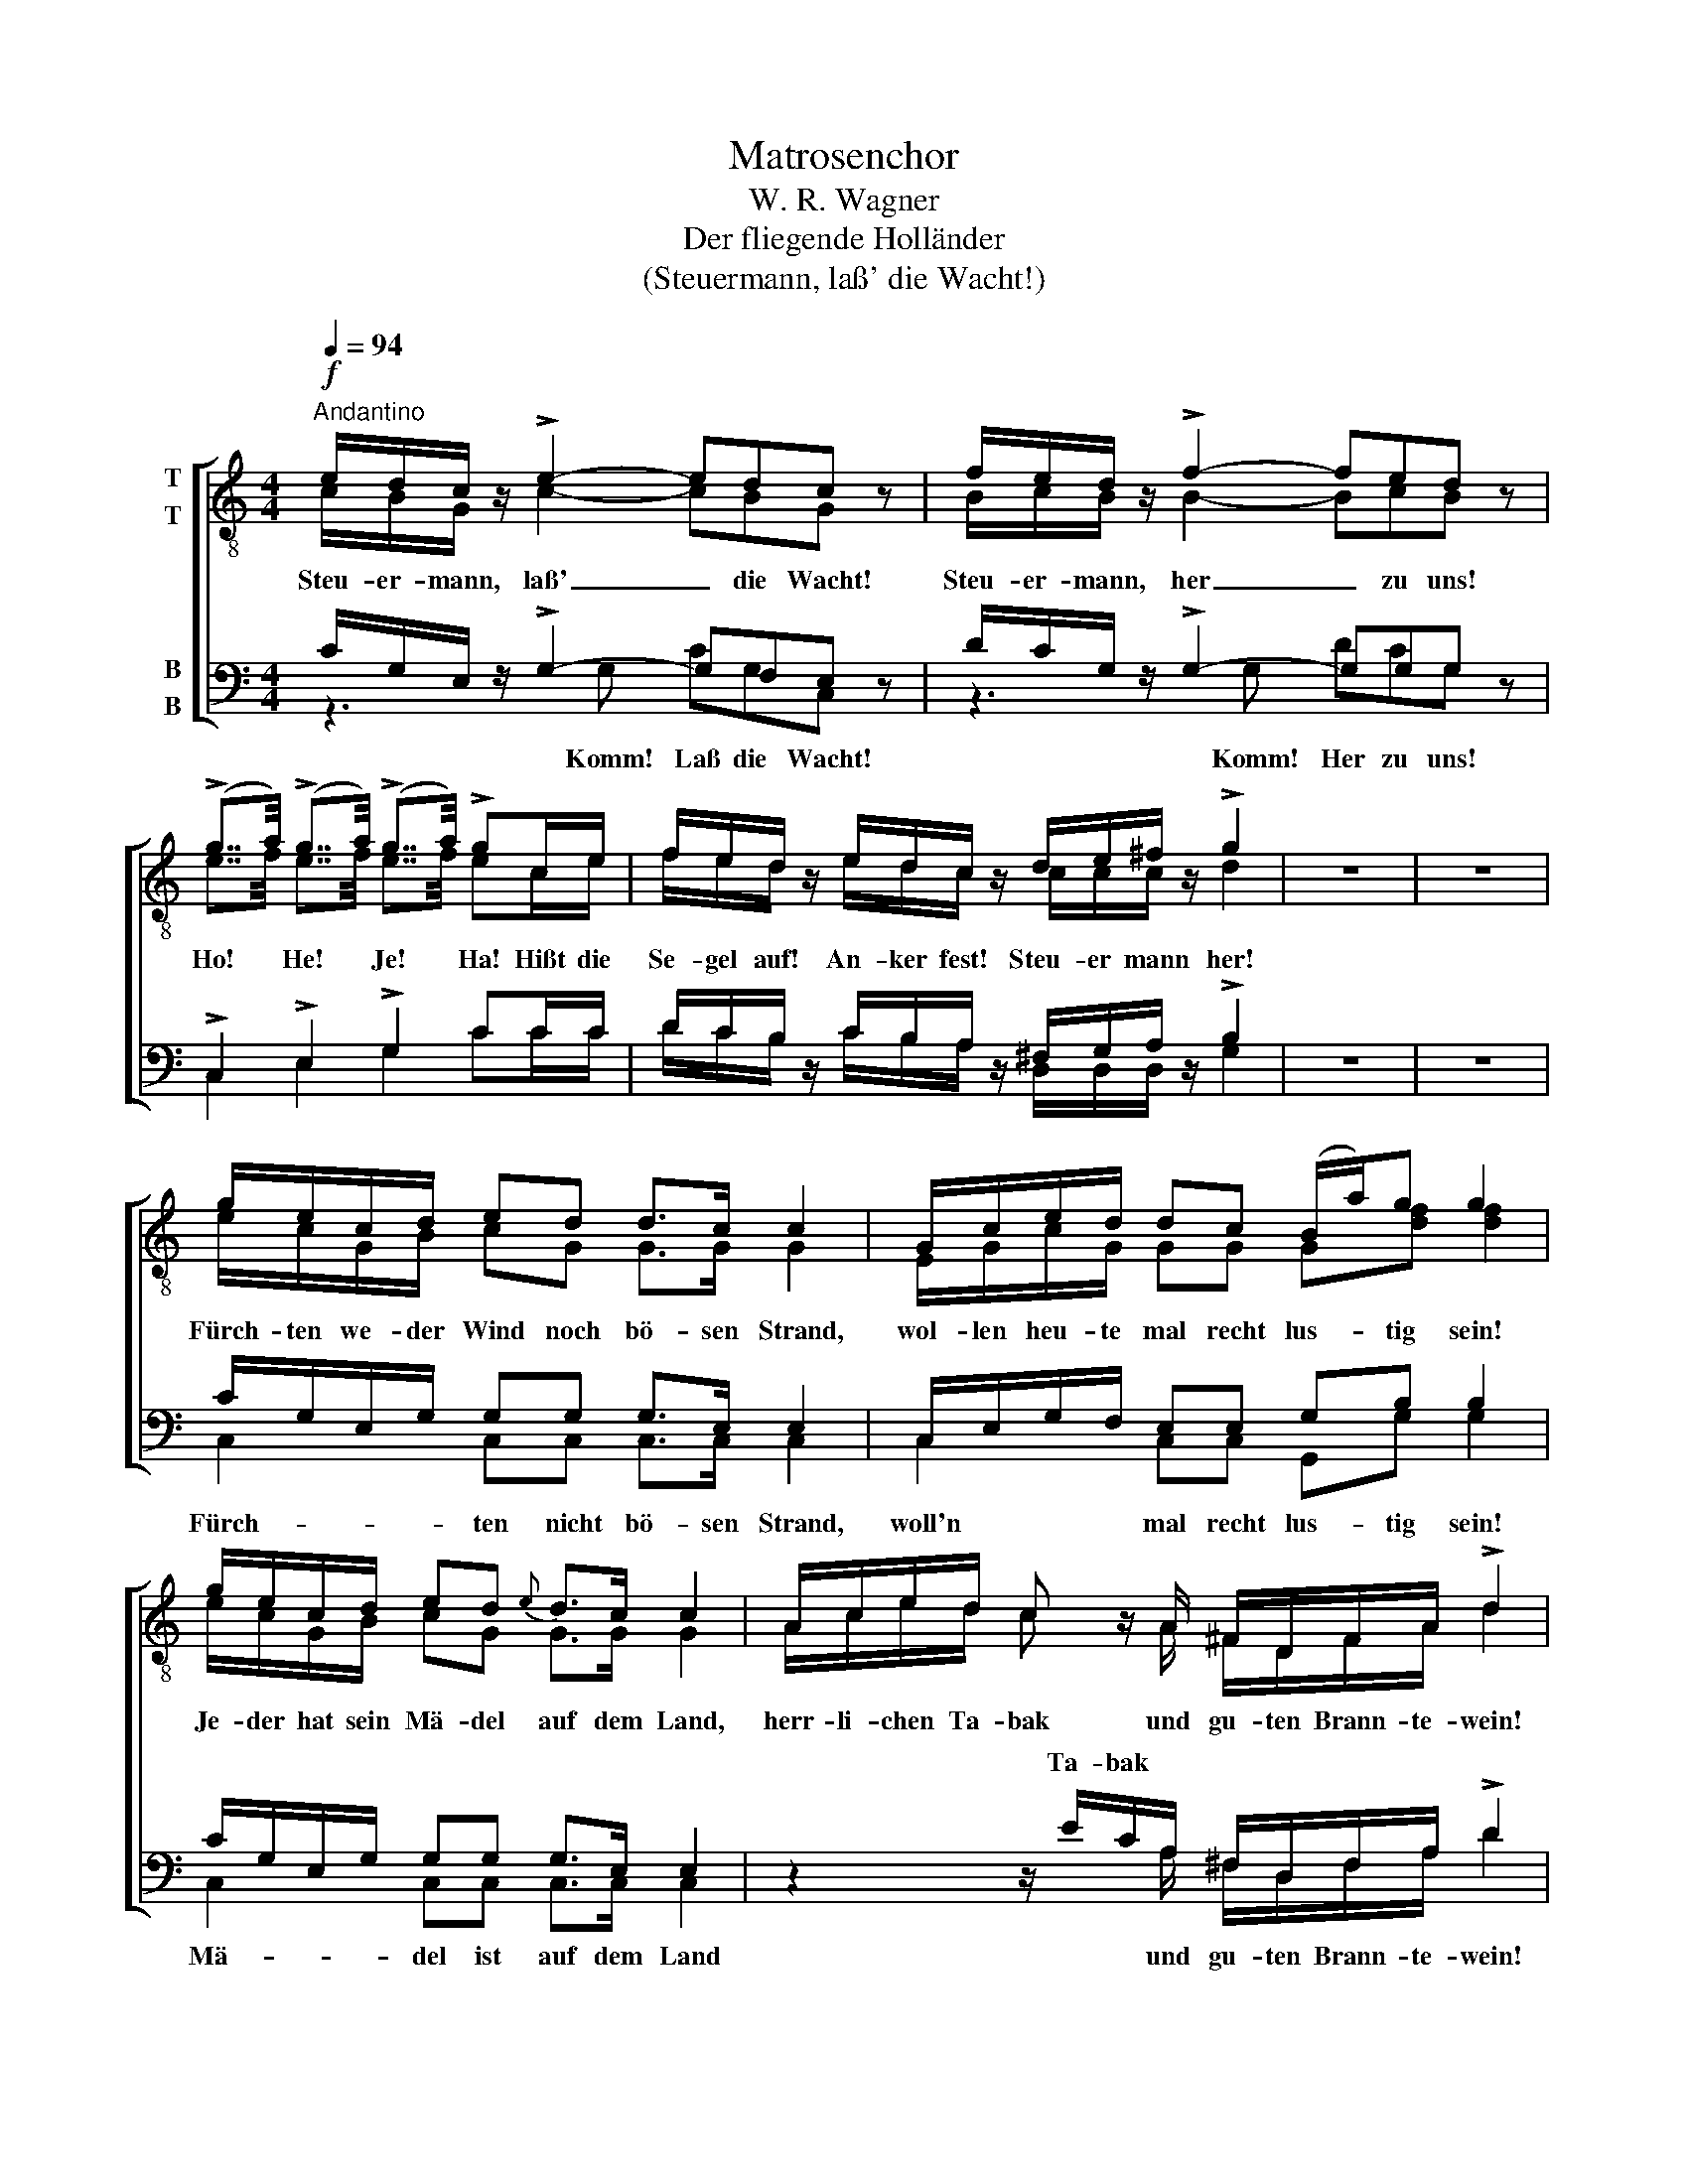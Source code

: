 X:1
T:Matrosenchor
T:W. R. Wagner
T:Der fliegende Holländer
T:(Steuermann, laß' die Wacht!)
%%score [ ( 1 2 ) ( 3 4 ) ]
L:1/16
Q:1/4=94
M:4/4
I:linebreak $
K:C
V:1 treble-8 nm="T\nT"
V:2 treble-8 
V:3 bass nm="B\nB"
V:4 bass 
V:1
!f!"^Andantino" edc z !>!e4- e2d2c2 z2 | fed z !>!f4- f2e2d2 z2 | %2
w: Steu- er- mann, laß' _ die Wacht!|Steu- er- mann, her _ zu uns!|
 (!>!g7/2a/) (!>!g7/2a/) (!>!g7/2a/) !>!g2ce | fed z edc z de^f z !>!g4 | z16 | z16 |$ %6
w: Ho! * He! * Je! * Ha! Hißt die|Se- gel auf! An- ker fest! Steu- er mann her!|||
 gecd e2d2 d2>c2 c4 | Gced d2c2 (Ba)g2 g4 | gecd e2d2{e} d2>c2 c4 | Aced c2 z A ^FDFA !>!d4 |$ %10
w: Fürch- ten we- der Wind noch bö- sen Strand,|wol- len heu- te mal recht lus- * tig sein!|Je- der hat sein Mä- del auf dem Land,|herr- li- chen Ta- bak und gu- ten Brann- te- wein!|
 G2GG !>!g4 _edc z !>!d4 | G2GG !>!g4 _edc z !>!d4 | _B2BB !>!_b4 gf_e z fed z | %13
w: Hus- sas- sa, he! Klipp' und Sturm draus,|Hol- lo- lo- he! la- chen wir aus!|Hus- sas- sa, he! Se- gel ein! An- ker fest!|
 _edc z d^cd z g8- | g8- g4 z4 |$ edc z !>!e4- e2d2c2 z2 | fed z !>!f4- f2e2d2 z2 | %17
w: Klipp' und Sturm la- chen wir aus!|_ _|Steu- er- mann, laß' _ die Wacht!|Steu- er- mann, her _ zu uns!|
 (!>!g7/2a/) (!>!g7/2a/) (!>!g7/2a/) !>!g4 | fed z !>!g4 !>!e2!>!d2!>!c2 z2 | %19
w: Ho! * He! * Je! * Ha!|Steu- er- mann, her! trink mit uns.|
 (!>!g7/2a/) (!>!g7/2a/) (!>!g7/2a/) !>!g4 |$ fed z !>!g4 edc z !>!g4 | fed z edc z fed z edc z | %22
w: Ho! * He! * Je! * Ha!|Klipp' und Sturm, he! sind vor- bei, he!|Hus- sa- he! Hal- lo- he! Hus- sa- he! Steu- er- mann!|
 (!>!g7/2a/) (!>!g7/2a/) (!>!g7/2a/) (!>!g7/2a/) | gece g2G2 c4 z4 |] %24
w: Ho! * He! * Je! * Ha! *|Her! * Komm und trink mit uns!|
V:2
 cBG x c4- c2B2G2 x2 | BcB x B4- B2c2B2 x2 | e7/2f/ e7/2f/ e7/2f/ e2ce | fed x edc x ccc x d4 | %4
 x16 | x16 |$ ecGB c2G2 G2>G2 G4 | EGcG G2G2 G2[df]2 [df]4 | ecGB c2G2 G2>G2 G4 | %9
 Aced c2 x A ^FDFA d4 |$ G2GG d4 _edc x d4 | G2GG d4 _edc x d4 | _B2BB f4 _eBB x dBB x | %13
 GGG x d^cd x g8- | g8- g4 x4 |$ cBG x c4- c2B2G2 x2 | BcB x B4- B2c2B2 x2 | %17
 e7/2f/ e7/2f/ e7/2f/ e4 | d^cd x d4 =c2B2G2 x2 | e7/2f/ e7/2f/ e7/2f/ e4 |$ def x d4 cBc x e4 | %21
 Bcd x cBc x Bcd x cBc x | e4 ^d4 e4 d4 | e2ce g2G2 c4 x4 |] %24
V:3
 CG,E, z !>!G,4- G,2F,2E,2 z2 | DCG, z !>!G,4- G,2G,2G,2 z2 | !>!C,4 !>!E,4 !>!G,4 C2CC | %3
w: |||
 DCB, z CB,A, z ^F,G,A, z !>!B,4 | z16 | z16 |$ CG,E,G, G,2G,2 G,2>E,2 E,4 | %7
w: ||||
 C,E,G,F, E,2E,2 G,2B,2 B,4 | CG,E,G, G,2G,2 G,2>E,2 E,4 | z4 z ECA, ^F,D,F,A, !>!D4 |$ %10
w: ||Ta- bak * * * * * *|
 G,2G,G, !>!B,4 _EDC z !>!D4 | G,2G,G, !>!B,4 _EDC z !>!D4 | _B,2B,B, !>!D4 B,B,G, z B,B,F, z | %13
w: |||
 CG,_E, z CCC z G,8- | G,8- G,4 z4 |$ CG,E, z !>!G,4- G,2F,2E,2 z2 | DCG, z !>!G,4- G,2G,2G,2 z2 | %17
w: ||||
 !>!C4 !>!B,4 !>!_B,4 !>!A,4 | DA,A, z !>!B,4 !>!C2!>!G,2!>!E,2 z2 | !>!C4 !>!B,4 !>!_B,4 !>!A,4 |$ %20
w: |||
 CCC z !>!B,4 CG,G, z !>!C4 | DCB, z CG,G, z DCB, z CG,G, z | !>!C4 !>!B,4 !>!C4 !>!B,4 | %23
w: |||
 C2C,E, G,2G,2 C4 z4 |] %24
w: |
V:4
 z6 G,2 C2G,2C,2 x2 | z6 G,2 D2C2G,2 x2 | C,4 E,4 G,4 C2CC | DCB, x CB,A, x D,D,D, x G,4 | x16 | %5
w: Komm! Laß die Wacht!|Komm! Her zu uns!||||
 x16 |$ C,4 C,2C,2 C,2>C,2 C,4 | C,4 C,2C,2 G,,2G,2 G,4 | C,4 C,2C,2 C,2>C,2 C,4 | %9
w: |Fürch- ten nicht bö- sen Strand,|woll'n mal recht lus- tig sein!|Mä- del ist auf dem Land|
 x6 x A, ^F,D,F,A, D4 |$ G,2G,G, G,4 _EDC x D4 | G,2G,G, G,4 _EDC x D4 | %12
w: und gu- ten Brann- te- wein!|||
 _B,2B,B, B,4 _E,E,E, x _B,,B,,B,, x | C,C,C, x _A,A,A, x G,8- | G,8- G,4 x4 |$ %15
w: |||
 z6 G,2 C2G,2C,2 x2 | z6 G,2 D2C2G,2 x2 | C4 B,4 _B,4 A,4 | DA,F, x G,4 C2G,2C,2 x2 | %19
w: Komm, lass' die Wacht!|Komm her zu uns!|||
 C4 B,4 _B,4 A,4 |$ _A,A,A, x G,4 CG,E, x G,4 | DCG, x CG,E, x DCG, x CG,E, x | G,8- G,8 | %23
w: |||Ho! *|
 G,2C,E, G,2G,2 C4 x4 |] %24
w: |

